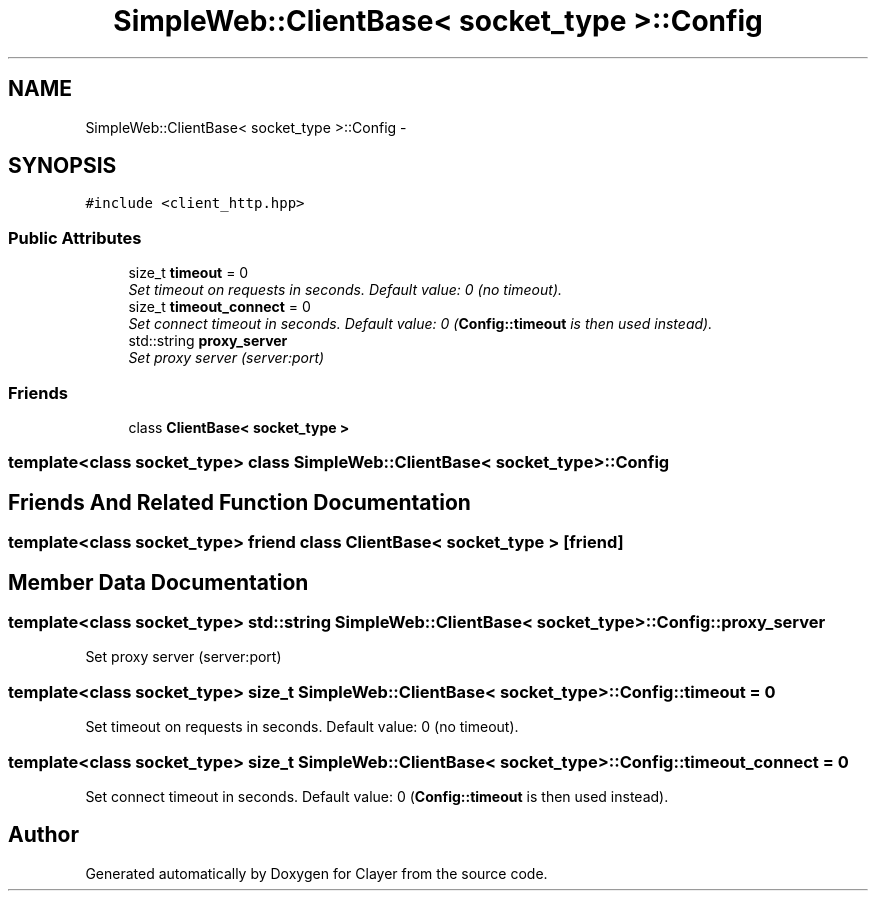 .TH "SimpleWeb::ClientBase< socket_type >::Config" 3 "Sat Apr 29 2017" "Clayer" \" -*- nroff -*-
.ad l
.nh
.SH NAME
SimpleWeb::ClientBase< socket_type >::Config \- 
.SH SYNOPSIS
.br
.PP
.PP
\fC#include <client_http\&.hpp>\fP
.SS "Public Attributes"

.in +1c
.ti -1c
.RI "size_t \fBtimeout\fP = 0"
.br
.RI "\fISet timeout on requests in seconds\&. Default value: 0 (no timeout)\&. \fP"
.ti -1c
.RI "size_t \fBtimeout_connect\fP = 0"
.br
.RI "\fISet connect timeout in seconds\&. Default value: 0 (\fBConfig::timeout\fP is then used instead)\&. \fP"
.ti -1c
.RI "std::string \fBproxy_server\fP"
.br
.RI "\fISet proxy server (server:port) \fP"
.in -1c
.SS "Friends"

.in +1c
.ti -1c
.RI "class \fBClientBase< socket_type >\fP"
.br
.in -1c

.SS "template<class socket_type> class SimpleWeb::ClientBase< socket_type >::Config"

.SH "Friends And Related Function Documentation"
.PP 
.SS "template<class socket_type> friend class \fBClientBase\fP< socket_type >\fC [friend]\fP"
.SH "Member Data Documentation"
.PP 
.SS "template<class socket_type> std::string \fBSimpleWeb::ClientBase\fP< socket_type >::\fBConfig::proxy_server\fP"
.PP
Set proxy server (server:port) 
.SS "template<class socket_type> size_t \fBSimpleWeb::ClientBase\fP< socket_type >::\fBConfig::timeout\fP = 0"
.PP
Set timeout on requests in seconds\&. Default value: 0 (no timeout)\&. 
.SS "template<class socket_type> size_t \fBSimpleWeb::ClientBase\fP< socket_type >::\fBConfig::timeout_connect\fP = 0"
.PP
Set connect timeout in seconds\&. Default value: 0 (\fBConfig::timeout\fP is then used instead)\&. 

.SH "Author"
.PP 
Generated automatically by Doxygen for Clayer from the source code\&.
